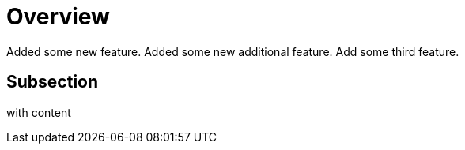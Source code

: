 # Overview

Added some new feature.
Added some new additional feature.
Add some third feature.

## Subsection

with content
